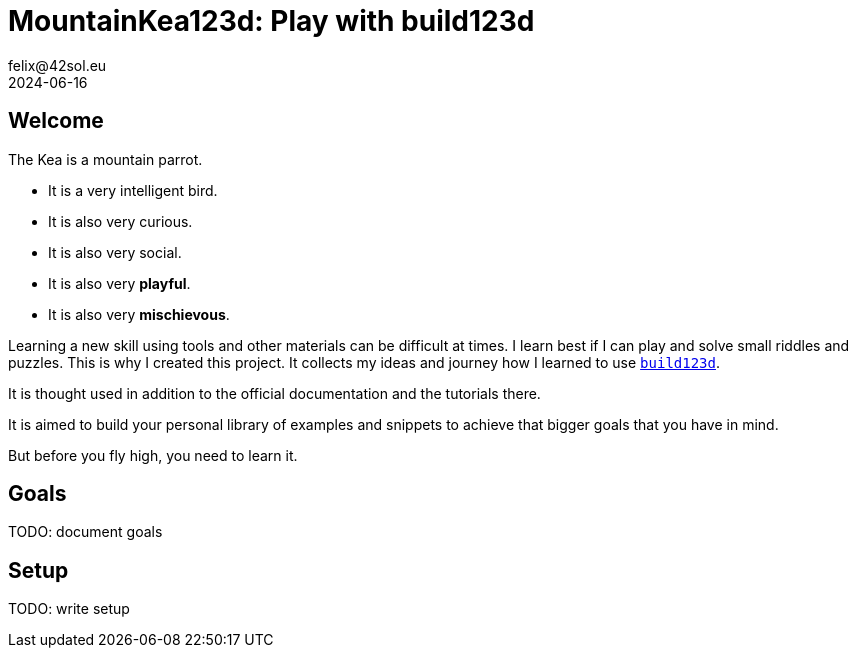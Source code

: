 = MountainKea123d: Play with build123d
felix@42sol.eu
2024-06-16

== Welcome
The Kea is a mountain parrot. 

* It is a very intelligent bird. 
* It is also very curious. 
* It is also very social. 
* It is also very **playful**. 
* It is also very **mischievous**. 

Learning a new skill using tools and other materials can be difficult at times. I learn best if I can play and solve small riddles and puzzles. This is why I created this project. It collects my ideas and journey how I learned to use https://build123d.readthedocs.io[`build123d`].

It is thought used in addition to the official documentation and the tutorials there.

It is aimed to build your personal library of examples and snippets to achieve that bigger goals that you have in mind.

But before you fly high, you need to learn it.

== Goals

TODO: document goals

== Setup

TODO: write setup